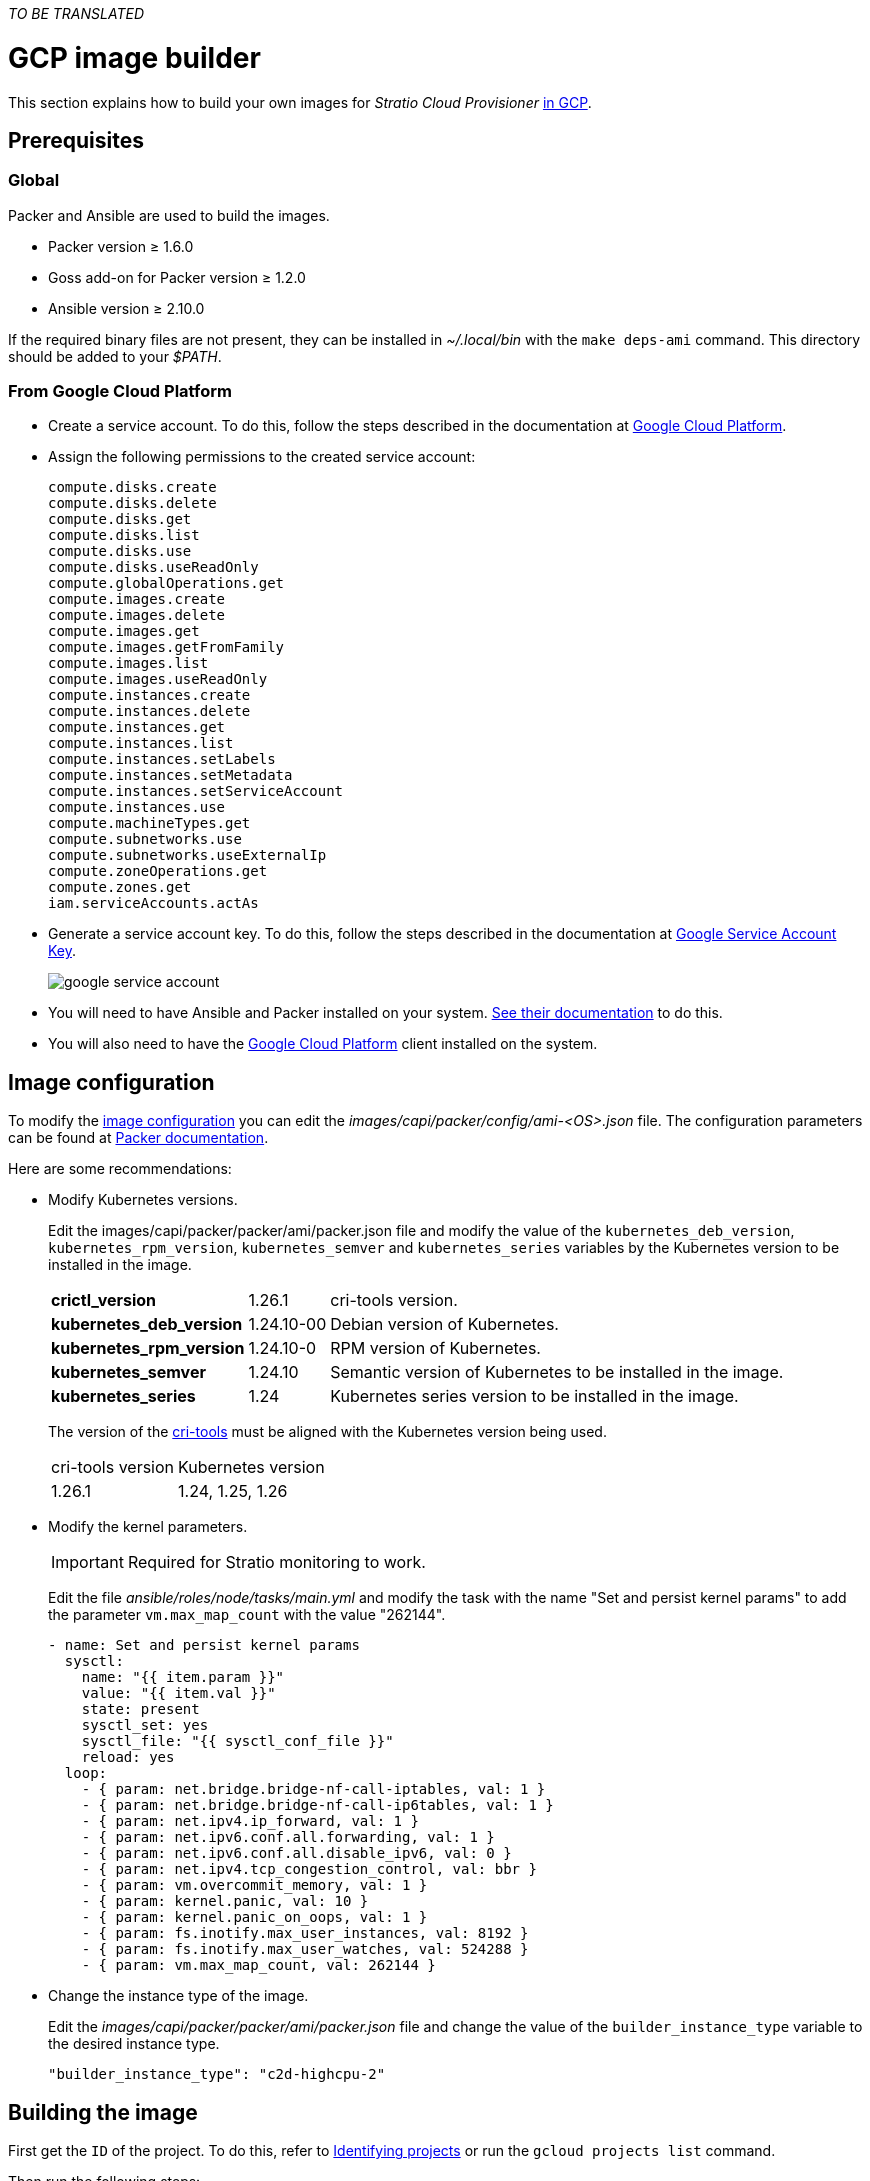_TO BE TRANSLATED_

= GCP image builder

This section explains how to build your own images for _Stratio Cloud Provisioner_ https://image-builder.sigs.k8s.io/capi/providers/gcp[in GCP].

== Prerequisites

=== Global

Packer and Ansible are used to build the images.

* Packer version ≥ 1.6.0
* Goss add-on for Packer version ≥ 1.2.0
* Ansible version ≥ 2.10.0

If the required binary files are not present, they can be installed in _~/.local/bin_ with the `make deps-ami` command. This directory should be added to your _$PATH_.

=== From Google Cloud Platform

* Create a service account. To do this, follow the steps described in the documentation at https://cloud.google.com/iam/docs/service-accounts-create#creating[Google Cloud Platform].

* Assign the following permissions to the created service account:
+
[source,text]
----
compute.disks.create
compute.disks.delete
compute.disks.get
compute.disks.list
compute.disks.use
compute.disks.useReadOnly
compute.globalOperations.get
compute.images.create
compute.images.delete
compute.images.get
compute.images.getFromFamily
compute.images.list
compute.images.useReadOnly
compute.instances.create
compute.instances.delete
compute.instances.get
compute.instances.list
compute.instances.setLabels
compute.instances.setMetadata
compute.instances.setServiceAccount
compute.instances.use
compute.machineTypes.get
compute.subnetworks.use
compute.subnetworks.useExternalIp
compute.zoneOperations.get
compute.zones.get
iam.serviceAccounts.actAs
----

* Generate a service account key. To do this, follow the steps described in the documentation at https://cloud.google.com/iam/docs/keys-create-delete[Google Service Account Key].
+
image::google-service-account.png[]

* You will need to have Ansible and Packer installed on your system. https://image-builder.sigs.k8s.io/capi/providers/gcp.html#install-ansible-and-packer:~:text=compliant%20VM%20image.-,Install%20Ansible%20and%20Packer,-Start%20by%20launching[See their documentation] to do this.

* You will also need to have the https://cloud.google.com/sdk/docs/install[Google Cloud Platform] client installed on the system.

== Image configuration

To modify the https://image-builder.sigs.k8s.io/capi/capi.html#customization[image configuration] you can edit the _images/capi/packer/config/ami-<OS>.json_ file. The configuration parameters can be found at https://github.com/kubernetes-sigs/image-builder/tree/1510769a271725cda3d46907182a2843ef5c1c8b/images/capi/packer/gce[Packer documentation].

Here are some recommendations:

* Modify Kubernetes versions.
+
Edit the images/capi/packer/packer/ami/packer.json file and modify the value of the `kubernetes_deb_version`, `kubernetes_rpm_version`, `kubernetes_semver` and `kubernetes_series` variables by the Kubernetes version to be installed in the image.
+
[%autowidth]
|===
| *crictl_version* | 1.26.1 | cri-tools version.
| *kubernetes_deb_version* | 1.24.10-00 | Debian version of Kubernetes.
| *kubernetes_rpm_version* | 1.24.10-0 | RPM version of Kubernetes.
| *kubernetes_semver* | 1.24.10 | Semantic version of Kubernetes to be installed in the image.
| *kubernetes_series* | 1.24 | Kubernetes series version to be installed in the image.
|===
+
The version of the https://github.com/kubernetes-sigs/cri-tools/tags[cri-tools] must be aligned with the Kubernetes version being used.
+
[%autowidth]
|===
| cri-tools version | Kubernetes version
| 1.26.1 | 1.24, 1.25, 1.26
|===

* Modify the kernel parameters.
+
IMPORTANT: Required for Stratio monitoring to work.
+
Edit the file _ansible/roles/node/tasks/main.yml_ and modify the task with the name "Set and persist kernel params" to add the parameter `vm.max_map_count` with the value "262144".
+
[source,yaml]
----
- name: Set and persist kernel params
  sysctl:
    name: "{{ item.param }}"
    value: "{{ item.val }}"
    state: present
    sysctl_set: yes
    sysctl_file: "{{ sysctl_conf_file }}"
    reload: yes
  loop:
    - { param: net.bridge.bridge-nf-call-iptables, val: 1 }
    - { param: net.bridge.bridge-nf-call-ip6tables, val: 1 }
    - { param: net.ipv4.ip_forward, val: 1 }
    - { param: net.ipv6.conf.all.forwarding, val: 1 }
    - { param: net.ipv6.conf.all.disable_ipv6, val: 0 }
    - { param: net.ipv4.tcp_congestion_control, val: bbr }
    - { param: vm.overcommit_memory, val: 1 }
    - { param: kernel.panic, val: 10 }
    - { param: kernel.panic_on_oops, val: 1 }
    - { param: fs.inotify.max_user_instances, val: 8192 }
    - { param: fs.inotify.max_user_watches, val: 524288 }
    - { param: vm.max_map_count, val: 262144 }
----

* Change the instance type of the image.
+
Edit the _images/capi/packer/packer/ami/packer.json_ file and change the value of the `builder_instance_type` variable to the desired instance type.
+
[source,json]
----
"builder_instance_type": "c2d-highcpu-2"
----

== Building the image

First get the `ID` of the project. To do this, refer to https://cloud.google.com/resource-manager/docs/creating-managing-projects#identifying_projects[Identifying projects] or run the `gcloud projects list` command.

Then run the following steps:

. Export the ID of the GCP project in which you want to build the images.
+
[source,console]
----
export GCP_PROJECT_ID=<project-id>
----

. Export the path to the service account credentials created in the previous step.
+
[source,console]
----
export GOOGLE_APPLICATION_CREDENTIALS=</path/to/serviceaccount-key.json>
----

. Clone the _image-builder_ repository if you didn't have it previously.
+
[source,console]
----
git clone https://github.com/kubernetes-sigs/image-builder.git
cd image-builder
----
+
Or update it if you already had it.
+
[source,console]
----
cd image-builder
git pull
----

. Position in the path _images/capi_ inside the repository.
+
[source,console]
----
cd images/capi
----

. Install the dependencies needed to create the image.
+
[source,console]
----
make deps-gce
----
+
image::deps-gce.png[]

. See the images that can be built.
+
[source,console]
----
make help | grep build-gce
----

. Generate the desired image. For example, to build an Ubuntu 22.04 image, run:
+
[source,console]
----
make build-gce-ubuntu-2204
----
+
image::build-gce-ubuntu-2204-part1.png[]
+
image::build-gce-ubuntu-2204-part2.png[]
+
To generate images for all available operating systems use the `-all` parameter. If you want to build them in parallel, use `make -j`.
+
[source,console]
----
make -j build-gce-all
----

== Debugging

The image creation process can be debugged with the `PACKER_LOG` environment variable.

[source,console]
----
export PACKER_LOG=1
----
